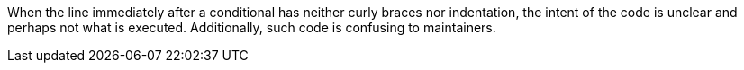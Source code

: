 When the line immediately after a conditional has neither curly braces nor indentation, the intent of the code is unclear and perhaps not what is executed. Additionally, such code is confusing to maintainers.
